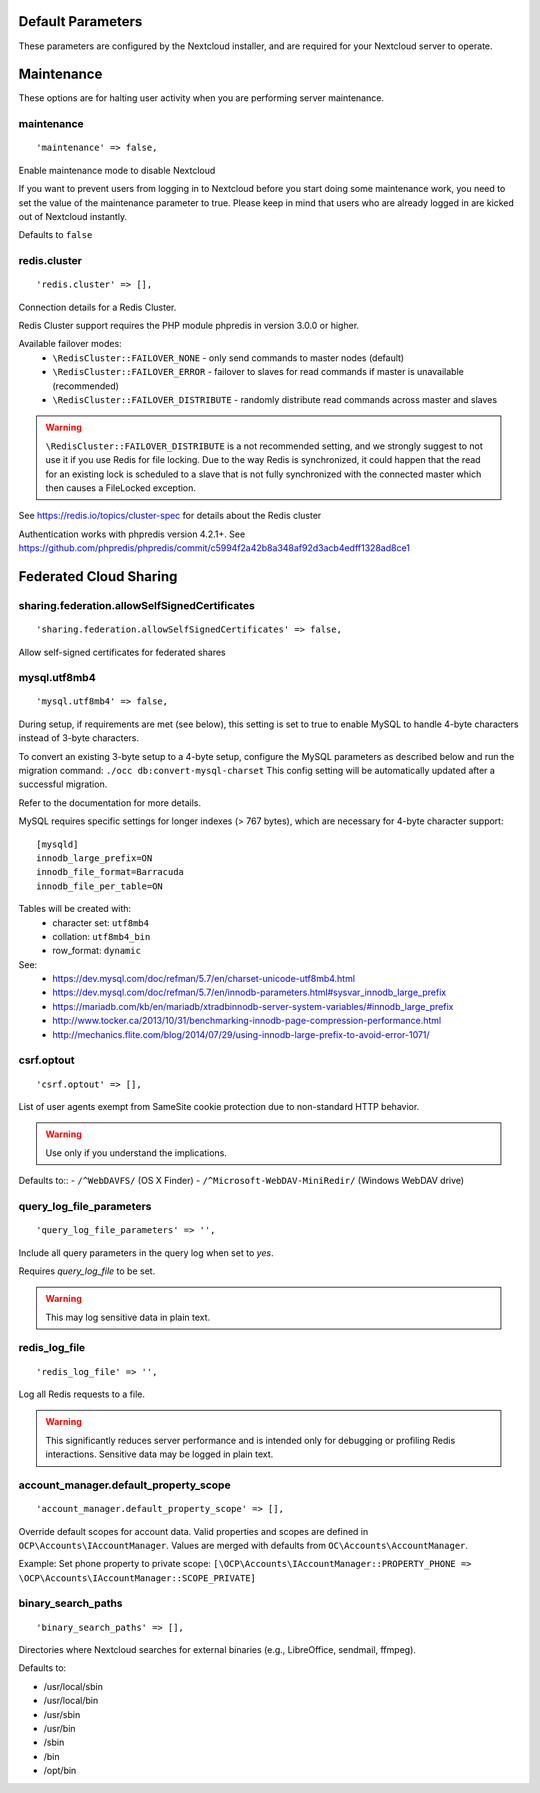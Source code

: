 
.. The following section is auto-generated from
.. https://github.com/nextcloud/server/blob/master/config/config.sample.php
.. Do not edit this file; edit the source file in core
.. DEFAULT_SECTION_START


Default Parameters
------------------

These parameters are configured by the Nextcloud installer, and are required
for your Nextcloud server to operate.


.. DEFAULT_SECTION_END
.. Generated content above. Don't change this.

.. _config-php-sample:

.. Generated content below. Don't change this.
.. ALL_OTHER_SECTIONS_START


Maintenance
-----------

These options are for halting user activity when you are performing server
maintenance.


maintenance
^^^^^^^^^^^


::

	'maintenance' => false,

Enable maintenance mode to disable Nextcloud

If you want to prevent users from logging in to Nextcloud before you start
doing some maintenance work, you need to set the value of the maintenance
parameter to true. Please keep in mind that users who are already logged in
are kicked out of Nextcloud instantly.

Defaults to ``false``

redis.cluster
^^^^^^^^^^^^^


::

	'redis.cluster' => [],

Connection details for a Redis Cluster.

Redis Cluster support requires the PHP module phpredis in version 3.0.0 or
higher.

Available failover modes:
 - ``\RedisCluster::FAILOVER_NONE`` - only send commands to master nodes (default)
 - ``\RedisCluster::FAILOVER_ERROR`` - failover to slaves for read commands if master is unavailable (recommended)
 - ``\RedisCluster::FAILOVER_DISTRIBUTE`` - randomly distribute read commands across master and slaves



.. warning::

  ``\RedisCluster::FAILOVER_DISTRIBUTE`` is a not recommended setting, and we strongly
  suggest to not use it if you use Redis for file locking. Due to the way Redis
  is synchronized, it could happen that the read for an existing lock is
  scheduled to a slave that is not fully synchronized with the connected master
  which then causes a FileLocked exception.

See https://redis.io/topics/cluster-spec for details about the Redis cluster

Authentication works with phpredis version 4.2.1+. See
https://github.com/phpredis/phpredis/commit/c5994f2a42b8a348af92d3acb4edff1328ad8ce1

Federated Cloud Sharing
-----------------------


sharing.federation.allowSelfSignedCertificates
^^^^^^^^^^^^^^^^^^^^^^^^^^^^^^^^^^^^^^^^^^^^^^


::

	'sharing.federation.allowSelfSignedCertificates' => false,

Allow self-signed certificates for federated shares

mysql.utf8mb4
^^^^^^^^^^^^^


::

	'mysql.utf8mb4' => false,

During setup, if requirements are met (see below), this setting is set to true
to enable MySQL to handle 4-byte characters instead of 3-byte characters.

To convert an existing 3-byte setup to a 4-byte setup, configure the MySQL
parameters as described below and run the migration command:
``./occ db:convert-mysql-charset``
This config setting will be automatically updated after a successful migration.

Refer to the documentation for more details.

MySQL requires specific settings for longer indexes (> 767 bytes), which are
necessary for 4-byte character support::

    [mysqld]
    innodb_large_prefix=ON
    innodb_file_format=Barracuda
    innodb_file_per_table=ON

Tables will be created with:
 * character set: ``utf8mb4``
 * collation:     ``utf8mb4_bin``
 * row_format:    ``dynamic``

See:
 * https://dev.mysql.com/doc/refman/5.7/en/charset-unicode-utf8mb4.html
 * https://dev.mysql.com/doc/refman/5.7/en/innodb-parameters.html#sysvar_innodb_large_prefix
 * https://mariadb.com/kb/en/mariadb/xtradbinnodb-server-system-variables/#innodb_large_prefix
 * http://www.tocker.ca/2013/10/31/benchmarking-innodb-page-compression-performance.html
 * http://mechanics.flite.com/blog/2014/07/29/using-innodb-large-prefix-to-avoid-error-1071/

csrf.optout
^^^^^^^^^^^


::

	'csrf.optout' => [],

List of user agents exempt from SameSite cookie protection due to non-standard
HTTP behavior.



.. warning::

  Use only if you understand the implications.

Defaults to::
- ``/^WebDAVFS/`` (OS X Finder)
- ``/^Microsoft-WebDAV-MiniRedir/`` (Windows WebDAV drive)

query_log_file_parameters
^^^^^^^^^^^^^^^^^^^^^^^^^


::

	'query_log_file_parameters' => '',

Include all query parameters in the query log when set to `yes`.

Requires `query_log_file` to be set.


.. warning::

  This may log sensitive data in plain text.

redis_log_file
^^^^^^^^^^^^^^


::

	'redis_log_file' => '',

Log all Redis requests to a file.



.. warning::

  This significantly reduces server performance and is intended only
  for debugging or profiling Redis interactions. Sensitive data may be logged in
  plain text.

account_manager.default_property_scope
^^^^^^^^^^^^^^^^^^^^^^^^^^^^^^^^^^^^^^


::

	'account_manager.default_property_scope' => [],

Override default scopes for account data. Valid properties and scopes are
defined in ``OCP\Accounts\IAccountManager``. Values are merged with defaults
from ``OC\Accounts\AccountManager``.

Example: Set phone property to private scope:
``[\OCP\Accounts\IAccountManager::PROPERTY_PHONE => \OCP\Accounts\IAccountManager::SCOPE_PRIVATE]``

binary_search_paths
^^^^^^^^^^^^^^^^^^^


::

	'binary_search_paths' => [],

Directories where Nextcloud searches for external binaries (e.g., LibreOffice,
sendmail, ffmpeg).

Defaults to:

- /usr/local/sbin
- /usr/local/bin
- /usr/sbin
- /usr/bin
- /sbin
- /bin
- /opt/bin

.. ALL_OTHER_SECTIONS_END
.. Generated content above. Don't change this.
